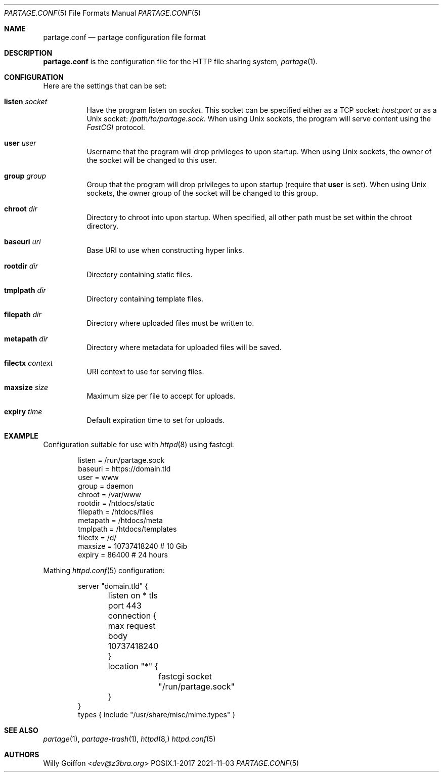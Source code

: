 .Dd 2021-11-03
.Dt PARTAGE.CONF 5
.Os POSIX.1-2017
.Sh NAME
.Nm partage.conf
.Nd partage configuration file format
.Sh DESCRIPTION
.Nm
is the configuration file for the HTTP file sharing system,
.Xr partage 1 .
.Sh CONFIGURATION
Here are the settings that can be set:
.Bl -tag -width Ds
.It Ic listen Ar socket
Have the program listen on
.Ar socket .
This socket can be specified either as a TCP socket:
.Ar host:port
or as a Unix socket:
.Ar /path/to/partage.sock .
When using Unix sockets, the program will serve content using the
.Em FastCGI
protocol.
.It Ic user Ar user
Username that the program will drop privileges to upon startup. When
using Unix sockets, the owner of the socket will be changed to this user.
.It Ic group Ar group
Group that the program will drop privileges to upon startup (require that
.Ic user
is set). When using Unix sockets, the owner group of the socket will be
changed to this group.
.It Ic chroot Pa dir
Directory to chroot into upon startup. When specified, all other path
must be set within the chroot directory.
.It Ic baseuri Ar uri
Base URI to use when constructing hyper links.
.It Ic rootdir Pa dir
Directory containing static files.
.It Ic tmplpath Pa dir
Directory containing template files.
.It Ic filepath Pa dir
Directory where uploaded files must be written to.
.It Ic metapath Pa dir
Directory where metadata for uploaded files will be saved.
.It Ic filectx Pa context
URI context to use for serving files.
.It Ic maxsize Ar size
Maximum size per file to accept for uploads.
.It Ic expiry Ar time
Default expiration time to set for uploads.
.El
.Sh EXAMPLE
Configuration suitable for use with
.Xr httpd 8
using fastcgi:
.Bd -literal -offset indent
listen      = /run/partage.sock
baseuri     = https://domain.tld
user        = www
group       = daemon
chroot      = /var/www
rootdir     = /htdocs/static
filepath    = /htdocs/files
metapath    = /htdocs/meta
tmplpath    = /htdocs/templates
filectx     = /d/
maxsize     = 10737418240 # 10 Gib
expiry      = 86400       # 24 hours
.Ed

Mathing
.Xr httpd.conf 5
configuration:
.Bd -literal -offset indent
server "domain.tld" {
	listen on * tls port 443
	connection { max request body 10737418240 }
	location "*" {
		fastcgi socket "/run/partage.sock"
	}
}
types { include "/usr/share/misc/mime.types" }
.Ed

.Sh SEE ALSO
.Xr partage 1 ,
.Xr partage-trash 1 ,
.Xr httpd 8,
.Xr httpd.conf 5
.Sh AUTHORS
.An Willy Goiffon Aq Mt dev@z3bra.org
